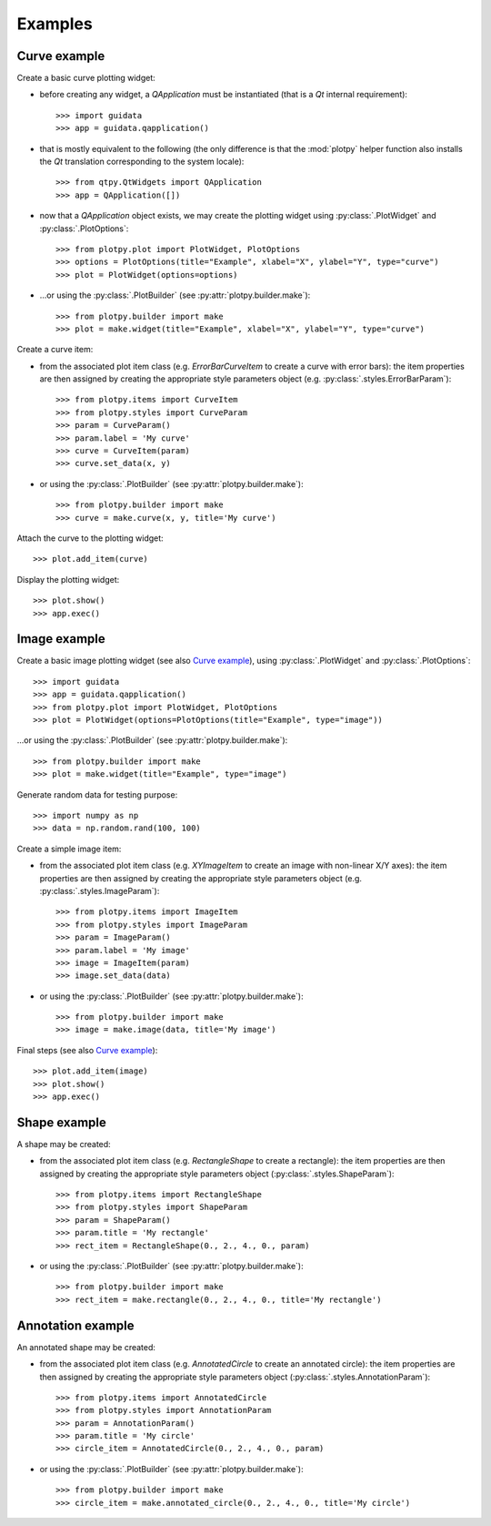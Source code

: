 Examples
--------

Curve example
^^^^^^^^^^^^^

Create a basic curve plotting widget:

* before creating any widget, a `QApplication` must be instantiated (that
  is a `Qt` internal requirement)::

    >>> import guidata
    >>> app = guidata.qapplication()

* that is mostly equivalent to the following (the only difference is that
  the :mod:`plotpy` helper function also installs the `Qt` translation
  corresponding to the system locale)::

    >>> from qtpy.QtWidgets import QApplication
    >>> app = QApplication([])

* now that a `QApplication` object exists, we may create the plotting
  widget using :py:class:`.PlotWidget` and :py:class:`.PlotOptions`::

    >>> from plotpy.plot import PlotWidget, PlotOptions
    >>> options = PlotOptions(title="Example", xlabel="X", ylabel="Y", type="curve")
    >>> plot = PlotWidget(options=options)

* ...or using the :py:class:`.PlotBuilder` (see :py:attr:`plotpy.builder.make`)::

    >>> from plotpy.builder import make
    >>> plot = make.widget(title="Example", xlabel="X", ylabel="Y", type="curve")

Create a curve item:

* from the associated plot item class (e.g. `ErrorBarCurveItem` to create
  a curve with error bars): the item properties are then assigned by creating
  the appropriate style parameters object (e.g. :py:class:`.styles.ErrorBarParam`)::

    >>> from plotpy.items import CurveItem
    >>> from plotpy.styles import CurveParam
    >>> param = CurveParam()
    >>> param.label = 'My curve'
    >>> curve = CurveItem(param)
    >>> curve.set_data(x, y)

* or using the :py:class:`.PlotBuilder` (see :py:attr:`plotpy.builder.make`)::

    >>> from plotpy.builder import make
    >>> curve = make.curve(x, y, title='My curve')

Attach the curve to the plotting widget::

    >>> plot.add_item(curve)

Display the plotting widget::

    >>> plot.show()
    >>> app.exec()

Image example
^^^^^^^^^^^^^

Create a basic image plotting widget (see also `Curve example`_),
using :py:class:`.PlotWidget` and :py:class:`.PlotOptions`::

    >>> import guidata
    >>> app = guidata.qapplication()
    >>> from plotpy.plot import PlotWidget, PlotOptions
    >>> plot = PlotWidget(options=PlotOptions(title="Example", type="image"))

...or using the :py:class:`.PlotBuilder` (see :py:attr:`plotpy.builder.make`)::

    >>> from plotpy.builder import make
    >>> plot = make.widget(title="Example", type="image")

Generate random data for testing purpose::

    >>> import numpy as np
    >>> data = np.random.rand(100, 100)

Create a simple image item:

* from the associated plot item class (e.g. `XYImageItem` to create
  an image with non-linear X/Y axes): the item properties are then
  assigned by creating the appropriate style parameters object
  (e.g. :py:class:`.styles.ImageParam`)::

    >>> from plotpy.items import ImageItem
    >>> from plotpy.styles import ImageParam
    >>> param = ImageParam()
    >>> param.label = 'My image'
    >>> image = ImageItem(param)
    >>> image.set_data(data)

* or using the :py:class:`.PlotBuilder` (see :py:attr:`plotpy.builder.make`)::

    >>> from plotpy.builder import make
    >>> image = make.image(data, title='My image')

Final steps (see also `Curve example`_)::

    >>> plot.add_item(image)
    >>> plot.show()
    >>> app.exec()

Shape example
^^^^^^^^^^^^^

A shape may be created:

* from the associated plot item class (e.g. `RectangleShape` to create a
  rectangle): the item properties are then assigned by creating the
  appropriate style parameters object (:py:class:`.styles.ShapeParam`)::

    >>> from plotpy.items import RectangleShape
    >>> from plotpy.styles import ShapeParam
    >>> param = ShapeParam()
    >>> param.title = 'My rectangle'
    >>> rect_item = RectangleShape(0., 2., 4., 0., param)

* or using the :py:class:`.PlotBuilder` (see :py:attr:`plotpy.builder.make`)::

    >>> from plotpy.builder import make
    >>> rect_item = make.rectangle(0., 2., 4., 0., title='My rectangle')

Annotation example
^^^^^^^^^^^^^^^^^^

An annotated shape may be created:

* from the associated plot item class (e.g. `AnnotatedCircle` to
  create an annotated circle): the item properties are then assigned
  by creating the appropriate style parameters object
  (:py:class:`.styles.AnnotationParam`)::

    >>> from plotpy.items import AnnotatedCircle
    >>> from plotpy.styles import AnnotationParam
    >>> param = AnnotationParam()
    >>> param.title = 'My circle'
    >>> circle_item = AnnotatedCircle(0., 2., 4., 0., param)

* or using the :py:class:`.PlotBuilder` (see :py:attr:`plotpy.builder.make`)::

    >>> from plotpy.builder import make
    >>> circle_item = make.annotated_circle(0., 2., 4., 0., title='My circle')
